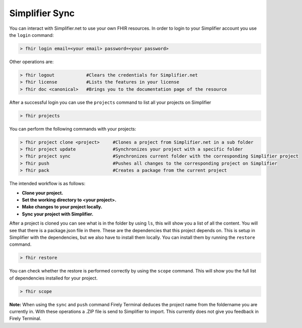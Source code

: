 Simplifier Sync
===============

You can interact with Simplifier.net to use your own FHIR resources. In order to 
login to your Simplifier account you use the ``login`` command:

.. code-block:: Bash

     > fhir login email=<your email> password=<your password> 

Other operations are: 

.. code-block:: Bash

     > fhir logout            #Clears the credentials for Simplifier.net
     > fhir license           #Lists the features in your license
     > fhir doc <canonical>   #Brings you to the documentation page of the resource

After a successful login you can use the ``projects`` command to list all your projects on Simplifier

.. code-block:: Bash

     > fhir projects

You can perform the following commands with your projects:

.. code-block:: Bash

     > fhir project clone <project>     #Clones a project from Simplifier.net in a sub folder
     > fhir project update              #Synchronizes your project with a specific folder
     > fhir project sync                #Synchronizes current folder with the corresponding Simplifier project
     > fhir push                        #Pushes all changes to the corresponding project on Simplifier
     > fhir pack                        #Creates a package from the current project

The intended workflow is as follows: 

* **Clone your project.**
* **Set the working directory to <your project>.**
* **Make changes to your project locally.**
* **Sync your project with Simplifier.**

After a project is cloned you can see what is in the folder by using ``ls``, this will show you a list of all the content. 
You will see that there is a package.json file in there. These are the dependencies that this project depends on. This is setup
in Simplifier with the dependencies, but we also have to install them locally. You can install them by running the ``restore`` command.

.. code-block:: Bash

     > fhir restore

You can check whether the restore is performed correctly by using the ``scope`` command.
This will show you the full list of dependencies installed for your project. 

.. code-block:: Bash

     > fhir scope

**Note:** When using the ``sync`` and ``push`` command Firely Terminal deduces the project name from the foldername you are currently
in. With these operations a .ZIP file is send to Simplifier to import. This currently does not give you feedback in Firely Terminal.

